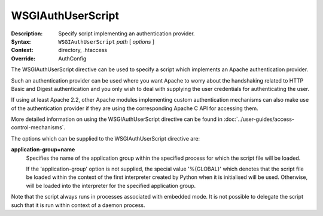 ==================
WSGIAuthUserScript
==================

:Description: Specify script implementing an authentication provider.
:Syntax: ``WSGIAuthUserScript`` *path* [ *options* ]
:Context: directory, .htaccess
:Override: AuthConfig

The WSGIAuthUserScript directive can be used to specify a script which
implements an Apache authentication provider.

Such an authentication provider can be used where you want Apache to worry
about the handshaking related to HTTP Basic and Digest authentication and
you only wish to deal with supplying the user credentials for authenticating
the user.

If using at least Apache 2.2, other Apache modules implementing custom
authentication mechanisms can also make use of the authentication provider
if they are using the corresponding Apache C API for accessing them.

More detailed information on using the WSGIAuthUserScript directive can be
found in :doc:`../user-guides/access-control-mechanisms`.

The options which can be supplied to the WSGIAuthUserScript directive are:

**application-group=name**
    Specifies the name of the application group within the specified
    process for which the script file will be loaded.

    If the 'application-group' option is not supplied, the special value
    '%{GLOBAL}' which denotes that the script file be loaded within the
    context of the first interpreter created by Python when it is
    initialised will be used. Otherwise, will be loaded into the
    interpreter for the specified application group.

Note that the script always runs in processes associated with embedded
mode. It is not possible to delegate the script such that it is run within
context of a daemon process.

